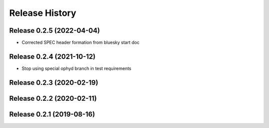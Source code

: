 ===============
Release History
===============


Release 0.2.5 (2022-04-04)
--------------------------

- Corrected SPEC header formation from bluesky start doc

Release 0.2.4 (2021-10-12)
--------------------------

- Stop using special ophyd branch in test requirements

Release 0.2.3 (2020-02-19)
--------------------------

Release 0.2.2 (2020-02-11)
--------------------------

Release 0.2.1 (2019-08-16)
--------------------------
